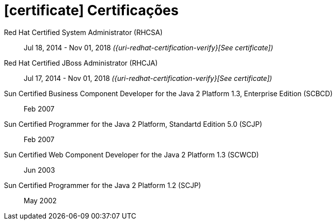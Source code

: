 = icon:certificate[] Certificações

Red Hat Certified System Administrator (RHCSA)::
Jul 18, 2014 - Nov 01, 2018 __({uri-redhat-certification-verify}[See certificate])__

Red Hat Certified JBoss Administrator (RHCJA)::
Jul 17, 2014 - Nov 01, 2018 __({uri-redhat-certification-verify}[See certificate])__

Sun Certified Business Component Developer for the Java 2 Platform 1.3, Enterprise Edition (SCBCD)::
Feb 2007

Sun Certified Programmer for the Java 2 Platform, Standartd Edition 5.0 (SCJP)::
Feb 2007

Sun Certified Web Component Developer for the Java 2 Platform 1.3 (SCWCD)::
Jun 2003

Sun Certified Programmer for the Java 2 Platform 1.2 (SCJP)::
May 2002

